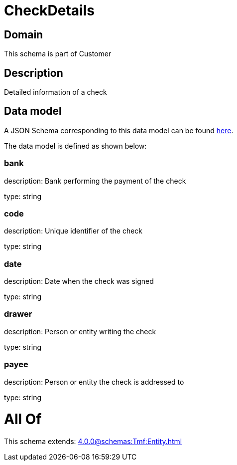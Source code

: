 = CheckDetails

[#domain]
== Domain

This schema is part of Customer

[#description]
== Description

Detailed information of a check


[#data_model]
== Data model

A JSON Schema corresponding to this data model can be found https://tmforum.org[here].

The data model is defined as shown below:


=== bank
description: Bank performing the payment of the check

type: string


=== code
description: Unique identifier of the check

type: string


=== date
description: Date when the check was signed

type: string


=== drawer
description: Person or entity writing the check

type: string


=== payee
description: Person or entity the check is addressed to

type: string


= All Of 
This schema extends: xref:4.0.0@schemas:Tmf:Entity.adoc[]
